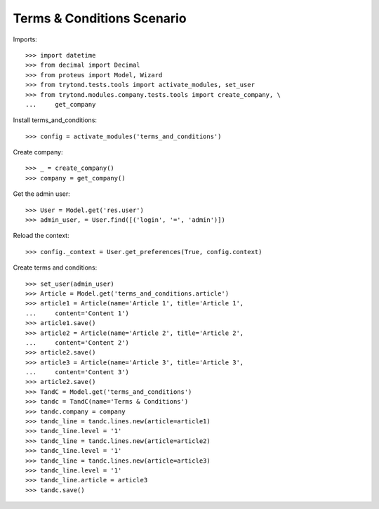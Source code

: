 ===========================
Terms & Conditions Scenario
===========================

Imports::

    >>> import datetime
    >>> from decimal import Decimal
    >>> from proteus import Model, Wizard
    >>> from trytond.tests.tools import activate_modules, set_user
    >>> from trytond.modules.company.tests.tools import create_company, \
    ...     get_company

Install terms_and_conditions::

    >>> config = activate_modules('terms_and_conditions')

Create company::

    >>> _ = create_company()
    >>> company = get_company()

Get the admin user::

    >>> User = Model.get('res.user')
    >>> admin_user, = User.find([('login', '=', 'admin')])

Reload the context::

    >>> config._context = User.get_preferences(True, config.context)

Create terms and conditions::

    >>> set_user(admin_user)
    >>> Article = Model.get('terms_and_conditions.article')
    >>> article1 = Article(name='Article 1', title='Article 1',
    ...     content='Content 1')
    >>> article1.save()
    >>> article2 = Article(name='Article 2', title='Article 2',
    ...     content='Content 2')
    >>> article2.save()
    >>> article3 = Article(name='Article 3', title='Article 3',
    ...     content='Content 3')
    >>> article2.save()
    >>> TandC = Model.get('terms_and_conditions')
    >>> tandc = TandC(name='Terms & Conditions')
    >>> tandc.company = company
    >>> tandc_line = tandc.lines.new(article=article1)
    >>> tandc_line.level = '1'
    >>> tandc_line = tandc.lines.new(article=article2)
    >>> tandc_line.level = '1'
    >>> tandc_line = tandc.lines.new(article=article3)
    >>> tandc_line.level = '1'
    >>> tandc_line.article = article3
    >>> tandc.save()
